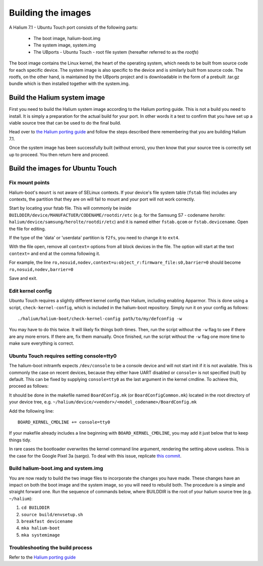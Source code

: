 Building the images
===================

A Halium 7.1 - Ubuntu Touch port consists of the following parts:
    
    * The boot image, halium-boot.img
    * The system image, system.img
    * The UBports - Ubuntu Touch - root file system (hereafter referred to as the *rootfs*)

The boot image contains the Linux kernel, the heart of the operating system, which needs to be built from source code for each specific device. The system image is also specific to the device and is similarly built from source code. The rootfs, on the other hand, is maintained by the UBports project and is downloadable in the form of a prebuilt .tar.gz bundle which is then installed together with the system.img.

.. _Build-the-Halium-system-image:

Build the Halium system image
-----------------------------

First you need to build the Halium system image according to the Halium porting guide. This is not a build you need to install. It is simply a preparation for the actual build for your port. In other words it a test to confirm that you have set up a viable source tree that can be used to do the final build.

Head over to `the Halium porting guide <http://docs.halium.org/en/latest/porting/first-steps.html#set-up-your-build-device>`_ and follow the steps described there remembering that you are building Halium 7.1.

Once the system image has been successfully built (without errors), you then know that your source tree is correctly set up to proceed. You then return here and proceed.

.. _Build-the-images-for-Ubuntu-Touch:

Build the images for Ubuntu Touch
---------------------------------

Fix mount points
^^^^^^^^^^^^^^^^

Halium-boot's ``mount`` is not aware of SELinux contexts. If your device's file system table (``fstab`` file) includes any contexts, the partition that they are on will fail to mount and your port will not work correctly.

Start by locating your fstab file. This will commonly be inside ``BUILDDIR/device/MANUFACTUER/CODENAME/rootdir/etc`` (e.g. for the Samsung S7 - codename *herolte*: ``halium/device/samsung/herolte/rootdir/etc``) and it is named either ``fstab.qcom`` or ``fstab.devicename``. Open the file for editing.

If the type of the 'data' or 'userdata' partition is ``f2fs``, you need to change it to ``ext4``.

With the file open, remove all ``context=`` options from all block devices in the file. The option will start at the text ``context=`` and end at the comma following it.

For example, the line ``ro,nosuid,nodev,context=u:object_r:firmware_file:s0,barrier=0`` should become ``ro,nosuid,nodev,barrier=0``

Save and exit.

.. _Edit-kernel-config:

Edit kernel config
^^^^^^^^^^^^^^^^^^

Ubuntu Touch requires a slightly different kernel config than Halium, including enabling Apparmor. This is done using a script, ``check-kernel-config``, which is included in the halium-boot repository. Simply run it on your config as follows::

    ./halium/halium-boot/check-kernel-config path/to/my/defconfig -w

You may have to do this twice. It will likely fix things both times. Then, run the script without the ``-w`` flag to see if there are any more errors. If there are, fix them manually. Once finished, run the script without the ``-w`` flag one more time to make sure everything is correct.

.. _Ubuntu-Touch-requires-setting-console_tty0:

Ubuntu Touch requires setting console=tty0
^^^^^^^^^^^^^^^^^^^^^^^^^^^^^^^^^^^^^^^^^^

The halium-boot initramfs expects ``/dev/console`` to be a console device and will not start init if it is not available. This is commonly the case on recent devices, because they either have UART disabled or ``console=`` is not specified (null) by default. This can be fixed by supplying ``console=tty0`` as the last argument in the kernel cmdline. To achieve this, proceed as follows:

It should be done in the makefile named ``BoardConfig.mk`` (or ``BoardConfigCommon.mk``) located in the root directory of your device tree, e.g. ``~/halium/device/<vendor>/<model_codename>/BoardConfig.mk``

Add the following line::

    BOARD_KERNEL_CMDLINE += console=tty0

If your makefile already includes a line beginning with ``BOARD_KERNEL_CMDLINE``, you may add it just below that to keep things tidy.

In rare cases the bootloader overwrites the kernel command line argument, rendering the setting above useless. This is the case for the Google Pixel 3a (sargo). To deal with this issue, replicate `this commit <https://github.com/fredldotme/android_kernel_google_bonito/commit/d0741dded3907f2cf4ecdc02bfcb74fc252763ff>`_. 

Build halium-boot.img and system.img
^^^^^^^^^^^^^^^^^^^^^^^^^^^^^^^^^^^^

You are now ready to build the two image files to incorporate the changes you have made. These changes have an impact on both the boot image and the system image, so you will need to rebuild both. The procedure is a simple and straight forward one. Run the sequence of commands below, where BUILDDIR is the root of your halium source tree (e.g. ``~/halium``):

1. ``cd BUILDDIR``
2. ``source build/envsetup.sh``
3. ``breakfast devicename``
4. ``mka halium-boot``
5. ``mka systemimage``

Troubleshooting the build process
^^^^^^^^^^^^^^^^^^^^^^^^^^^^^^^^^

Refer to the `Halium porting guide <http://docs.halium.org/en/latest/porting/build-sources.html#documented-errors>`_